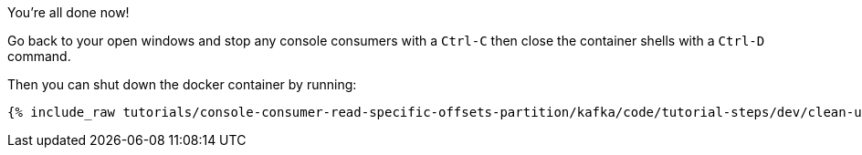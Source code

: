 You're all done now!

Go back to your open windows and stop any console consumers with a `Ctrl-C` then close the container shells with a `Ctrl-D` command.

Then you can shut down the docker container by running:

+++++
<pre class="snippet"><code class="groovy">{% include_raw tutorials/console-consumer-read-specific-offsets-partition/kafka/code/tutorial-steps/dev/clean-up.sh %}</code></pre>
+++++

